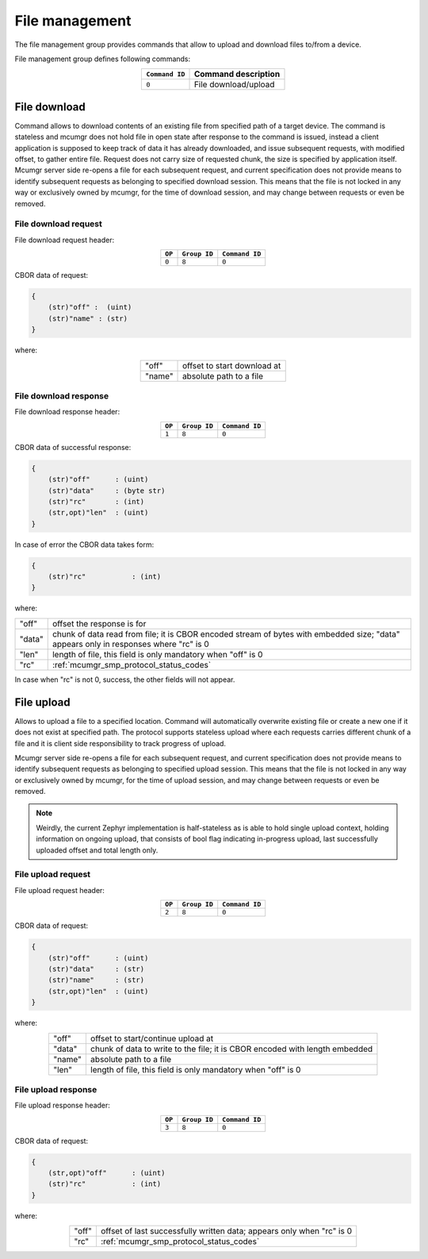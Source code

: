 .. _mcumgr_smp_group_8:

File management
###############

The file management group provides commands that allow to upload and download files
to/from a device.

File management group defines following commands:

.. table::
    :align: center

    +-------------------+-----------------------------------------------+
    | ``Command ID``    | Command description                           |
    +===================+===============================================+
    | ``0``             | File download/upload                          |
    +-------------------+-----------------------------------------------+

File download
*************

Command allows to download contents of an existing file from specified path
of a target device. The command is stateless and mcumgr does not hold file
in open state after response to the command is issued, instead a client
application is supposed to keep track of data it has already downloaded,
and issue subsequent requests, with modified offset, to gather entire file.
Request does not carry size of requested chunk, the size is specified
by application itself.
Mcumgr server side re-opens a file for each subsequent request, and current
specification does not provide means to identify subsequent requests as
belonging to specified download session. This means that the file is not
locked in any way or exclusively owned by mcumgr, for the time of download
session, and may change between requests or even be removed.

File download request
=====================

File download request header:

.. table::
    :align: center

    +--------+--------------+----------------+
    | ``OP`` | ``Group ID`` | ``Command ID`` |
    +========+==============+================+
    | ``0``  | ``8``        |  ``0``         |
    +--------+--------------+----------------+

CBOR data of request:

.. code-block:: none

    {
        (str)"off" :  (uint)
        (str)"name" : (str)
    }

where:

.. table::
    :align: center

    +-----------------------+---------------------------------------------------+
    | "off"                 | offset to start download at                       |
    +-----------------------+---------------------------------------------------+
    | "name"                | absolute path to a file                           |
    +-----------------------+---------------------------------------------------+

File download response
======================

File download response header:

.. table::
    :align: center

    +--------+--------------+----------------+
    | ``OP`` | ``Group ID`` | ``Command ID`` |
    +========+==============+================+
    | ``1``  | ``8``        |  ``0``         |
    +--------+--------------+----------------+

CBOR data of successful response:

.. code-block:: none

    {
        (str)"off"      : (uint)
        (str)"data"     : (byte str)
        (str)"rc"       : (int)
        (str,opt)"len"  : (uint)
    }

In case of error the CBOR data takes form:

.. code-block:: none

    {
        (str)"rc"           : (int)
    }

where:

.. table::
    :align: center

    +-----------------------+---------------------------------------------------+
    | "off"                 | offset the response is for                        |
    +-----------------------+---------------------------------------------------+
    | "data"                | chunk of data read from file; it is CBOR encoded  |
    |                       | stream of bytes with embedded size;               |
    |                       | "data" appears only in responses where "rc" is 0  |
    +-----------------------+---------------------------------------------------+
    | "len"                 | length of file, this field is only mandatory      |
    |                       | when "off" is 0                                   |
    +-----------------------+---------------------------------------------------+
    | "rc"                  | :ref:`mcumgr_smp_protocol_status_codes`           |
    +-----------------------+---------------------------------------------------+

In case when "rc" is not 0, success, the other fields will not appear.

File upload
***********

Allows to upload a file to a specified location. Command will automatically overwrite
existing file or create a new one if it does not exist at specified path.
The protocol supports stateless upload where each requests carries different chunk
of a file and it is client side responsibility to track progress of upload.

Mcumgr server side re-opens a file for each subsequent request, and current
specification does not provide means to identify subsequent requests as
belonging to specified upload session. This means that the file is not
locked in any way or exclusively owned by mcumgr, for the time of upload
session, and may change between requests or even be removed.

.. note::
    Weirdly, the current Zephyr implementation is half-stateless as is able to hold
    single upload context, holding information on ongoing upload, that consists
    of bool flag indicating in-progress upload, last successfully uploaded offset
    and total length only.

File upload request
===================

File upload request header:

.. table::
    :align: center

    +--------+--------------+----------------+
    | ``OP`` | ``Group ID`` | ``Command ID`` |
    +========+==============+================+
    | ``2``  | ``8``        |  ``0``         |
    +--------+--------------+----------------+

CBOR data of request:

.. code-block:: none

    {
        (str)"off"      : (uint)
        (str)"data"     : (str)
        (str)"name"     : (str)
        (str,opt)"len"  : (uint)
    }

where:

.. table::
    :align: center

    +-----------------------+---------------------------------------------------+
    | "off"                 | offset to start/continue upload at                |
    +-----------------------+---------------------------------------------------+
    | "data"                | chunk of data to write to the file;               |
    |                       | it is CBOR encoded with length embedded           |
    +-----------------------+---------------------------------------------------+
    | "name"                | absolute path to a file                           |
    +-----------------------+---------------------------------------------------+
    | "len"                 | length of file, this field is only mandatory      |
    |                       | when "off" is 0                                   |
    +-----------------------+---------------------------------------------------+

File upload response
====================

File upload response header:

.. table::
    :align: center

    +--------+--------------+----------------+
    | ``OP`` | ``Group ID`` | ``Command ID`` |
    +========+==============+================+
    | ``3``  | ``8``        |  ``0``         |
    +--------+--------------+----------------+

CBOR data of request:

.. code-block:: none

    {
        (str,opt)"off"      : (uint)
        (str)"rc"           : (int)
    }

where:

.. table::
    :align: center

    +-----------------------+---------------------------------------------------+
    | "off"                 | offset of last successfully written data;         |
    |                       | appears only when "rc" is 0                       |
    +-----------------------+---------------------------------------------------+
    | "rc"                  | :ref:`mcumgr_smp_protocol_status_codes`           |
    +-----------------------+---------------------------------------------------+
